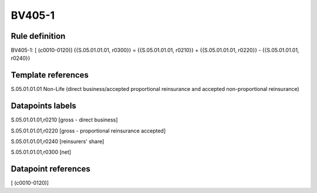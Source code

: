 =======
BV405-1
=======

Rule definition
---------------

BV405-1: [ (c0010-0120)] {{S.05.01.01.01, r0300}} = {{S.05.01.01.01, r0210}} + {{S.05.01.01.01, r0220}} - {{S.05.01.01.01, r0240}}


Template references
-------------------

S.05.01.01.01 Non-Life (direct business/accepted proportional reinsurance and accepted non-proportional reinsurance)


Datapoints labels
-----------------

S.05.01.01.01,r0210 [gross - direct business]

S.05.01.01.01,r0220 [gross - proportional reinsurance accepted]

S.05.01.01.01,r0240 [reinsurers' share]

S.05.01.01.01,r0300 [net]



Datapoint references
--------------------

[ (c0010-0120)]